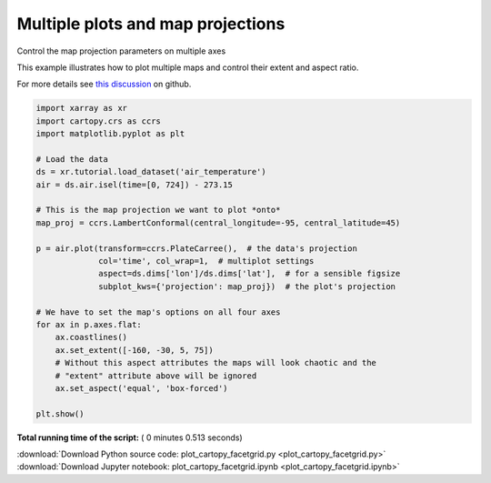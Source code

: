 

.. _sphx_glr_auto_gallery_plot_cartopy_facetgrid.py:


==================================
Multiple plots and map projections
==================================

Control the map projection parameters on multiple axes

This example illustrates how to plot multiple maps and control their extent
and aspect ratio.

For more details see `this discussion`_ on github.

.. _this discussion: https://github.com/pydata/xarray/issues/1397#issuecomment-299190567




.. image:: /auto_gallery/images/sphx_glr_plot_cartopy_facetgrid_001.png
    :align: center





.. code-block:: python


    import xarray as xr
    import cartopy.crs as ccrs
    import matplotlib.pyplot as plt

    # Load the data
    ds = xr.tutorial.load_dataset('air_temperature')
    air = ds.air.isel(time=[0, 724]) - 273.15

    # This is the map projection we want to plot *onto*
    map_proj = ccrs.LambertConformal(central_longitude=-95, central_latitude=45)

    p = air.plot(transform=ccrs.PlateCarree(),  # the data's projection
                 col='time', col_wrap=1,  # multiplot settings
                 aspect=ds.dims['lon']/ds.dims['lat'],  # for a sensible figsize
                 subplot_kws={'projection': map_proj})  # the plot's projection

    # We have to set the map's options on all four axes
    for ax in p.axes.flat:
        ax.coastlines()
        ax.set_extent([-160, -30, 5, 75])
        # Without this aspect attributes the maps will look chaotic and the
        # "extent" attribute above will be ignored
        ax.set_aspect('equal', 'box-forced')

    plt.show()

**Total running time of the script:** ( 0 minutes  0.513 seconds)



.. container:: sphx-glr-footer


  .. container:: sphx-glr-download

     :download:`Download Python source code: plot_cartopy_facetgrid.py <plot_cartopy_facetgrid.py>`



  .. container:: sphx-glr-download

     :download:`Download Jupyter notebook: plot_cartopy_facetgrid.ipynb <plot_cartopy_facetgrid.ipynb>`

.. rst-class:: sphx-glr-signature

    `Generated by Sphinx-Gallery <https://sphinx-gallery.readthedocs.io>`_
